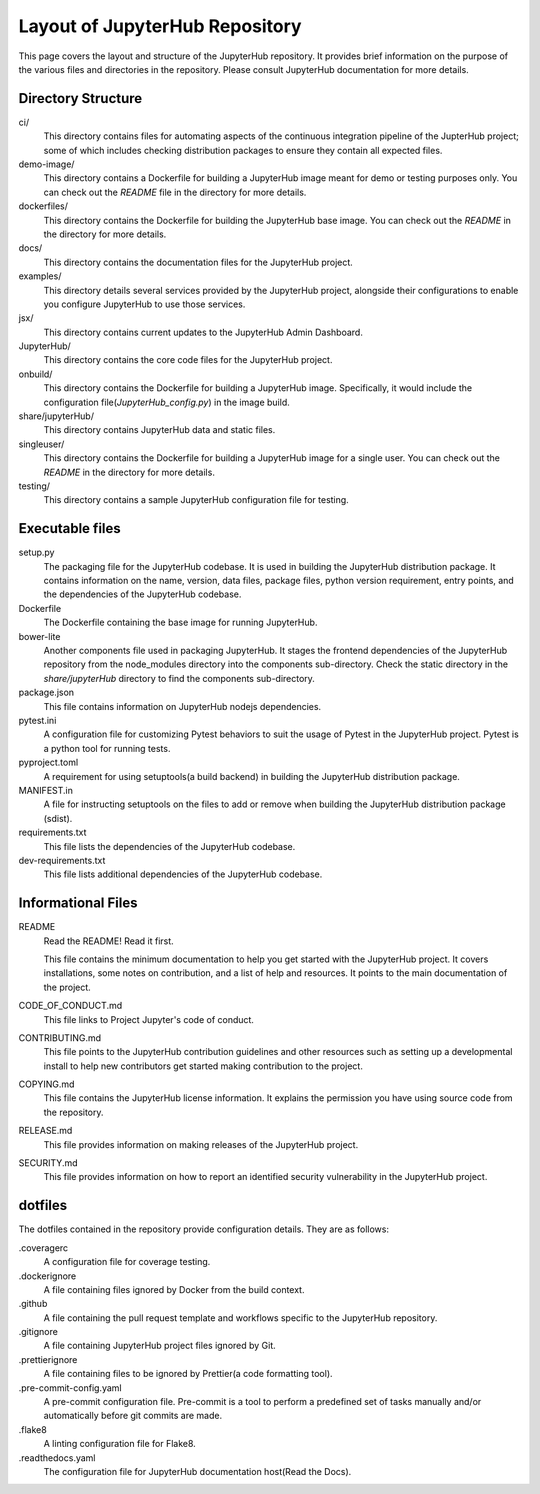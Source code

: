 ===============================
Layout of JupyterHub Repository
===============================

This page covers the layout and structure of the JupyterHub repository. It provides brief information on the purpose of the various files and directories in the repository. Please consult JupyterHub documentation for more details.


Directory Structure
===================

ci/
    This directory contains files for automating aspects of the continuous integration pipeline of the JupterHub project; some of which includes checking distribution packages to ensure they contain all expected files.

demo-image/
    This directory contains a Dockerfile for building a JupyterHub image meant for demo or testing purposes only. You can check out the `README` file in the directory for more details.

dockerfiles/
    This directory contains the Dockerfile for building the JupyterHub base image. You can check out the `README` in the directory for more details.

docs/
    This directory contains the documentation files for the JupyterHub project.

examples/
    This directory details several services provided by the JupyterHub project, alongside their configurations to enable you configure JupyterHub to use those services.

jsx/
    This directory contains current updates to the JupyterHub Admin Dashboard.

JupyterHub/
    This directory contains the core code files for the JupyterHub project.

onbuild/
    This directory contains the Dockerfile for building a JupyterHub image. Specifically, it would include the configuration file(`JupyterHub_config.py`) in the image build.

share/jupyterHub/
    This directory contains JupyterHub data and static files.

singleuser/
    This directory contains the Dockerfile for building a JupyterHub image for a single user. You can check out the `README` in the directory for more details.

testing/
    This directory contains a sample JupyterHub configuration file for testing.

Executable files
================

setup.py
    The packaging file for the JupyterHub codebase. It is used in building the JupyterHub distribution package. It contains information on the name, version, data files, package files, python version requirement, entry points, and the dependencies of the JupyterHub codebase. 

Dockerfile
    The Dockerfile containing the base image for running JupyterHub.

bower-lite
    Another components file used in packaging JupyterHub. It stages the frontend dependencies of the JupyterHub repository from the node_modules directory into the components sub-directory. Check the static directory in the `share/jupyterHub` directory to find the components sub-directory.

package.json
    This file contains information on JupyterHub nodejs dependencies.

pytest.ini
    A configuration file for customizing Pytest behaviors to suit the usage of Pytest in the JupyterHub project. Pytest is a python tool for running tests.

pyproject.toml
    A requirement for using setuptools(a build backend) in building the JupyterHub distribution package.

MANIFEST.in
    A file for instructing setuptools on the files to add or remove when building the JupyterHub distribution package (sdist).

requirements.txt
    This file lists the dependencies of the JupyterHub codebase.

dev-requirements.txt
    This file lists additional dependencies of the JupyterHub codebase.


Informational Files
===================

README
    Read the README! Read it first.

    This file contains the minimum documentation to help you get started with the JupyterHub project. It covers installations, some notes on contribution, and a list of help and resources. It points to the main documentation of the project.

CODE_OF_CONDUCT.md
    This file links to Project Jupyter's code of conduct.

CONTRIBUTING.md
    This file points to the JupyterHub contribution guidelines and other resources such as setting up a developmental install to help new contributors get started making contribution to the project.

COPYING.md
    This file contains the JupyterHub license information. It explains the permission you have using source code from the repository.

RELEASE.md
    This file provides information on making releases of the JupyterHub project.

SECURITY.md
    This file provides information on how to report an identified security vulnerability in the JupyterHub project.


dotfiles
========

The dotfiles contained in the repository provide configuration details. They are as follows:

.coveragerc
    A configuration file for coverage testing.
    
.dockerignore
    A file containing files ignored by Docker from the build context.

.github
    A file containing the pull request template and workflows specific to the JupyterHub repository.

.gitignore
    A file containing JupyterHub project files ignored by Git.
        
.prettierignore
    A file containing files to be ignored by Prettier(a code formatting tool).
    
.pre-commit-config.yaml
    A pre-commit configuration file. Pre-commit is a tool to perform a predefined set of tasks manually and/or automatically before git commits are made.

.flake8
    A linting configuration file for Flake8.

.readthedocs.yaml
    The configuration file for JupyterHub documentation host(Read the Docs).
